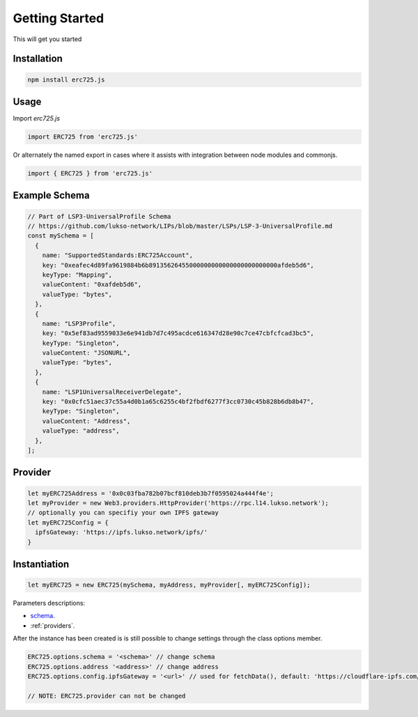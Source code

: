 .. _getting-started:

==================================================
Getting Started
==================================================

This will get you started

--------------------------------------------------
Installation
--------------------------------------------------

.. code-block:: shell

  npm install erc725.js


--------------------------------------------------
Usage
--------------------------------------------------

Import `erc725.js`

.. code-block:: javascript

  import ERC725 from 'erc725.js'

Or alternately the named export in cases where it assists with integration between node modules and commonjs.

.. code-block:: javascript

  import { ERC725 } from 'erc725.js'


--------------------------------------------------
Example Schema
--------------------------------------------------
.. code-block:: javascript

  // Part of LSP3-UniversalProfile Schema
  // https://github.com/lukso-network/LIPs/blob/master/LSPs/LSP-3-UniversalProfile.md
  const mySchema = [
    {
      name: "SupportedStandards:ERC725Account",
      key: "0xeafec4d89fa9619884b6b89135626455000000000000000000000000afdeb5d6",
      keyType: "Mapping",
      valueContent: "0xafdeb5d6",
      valueType: "bytes",
    },
    {
      name: "LSP3Profile",
      key: "0x5ef83ad9559033e6e941db7d7c495acdce616347d28e90c7ce47cbfcfcad3bc5",
      keyType: "Singleton",
      valueContent: "JSONURL",
      valueType: "bytes",
    },
    {
      name: "LSP1UniversalReceiverDelegate",
      key: "0x0cfc51aec37c55a4d0b1a65c6255c4bf2fbdf6277f3cc0730c45b828b6db8b47",
      keyType: "Singleton",
      valueContent: "Address",
      valueType: "address",
    },
  ];


--------------------------------------------------
Provider
--------------------------------------------------

.. code-block:: javascript
  
  let myERC725Address = '0x0c03fba782b07bcf810deb3b7f0595024a444f4e';
  let myProvider = new Web3.providers.HttpProvider('https://rpc.l14.lukso.network');
  // optionally you can specifiy your own IPFS gateway
  let myERC725Config = {
    ipfsGateway: 'https://ipfs.lukso.network/ipfs/'
  }

--------------------------------------------------
Instantiation
--------------------------------------------------

.. code-block:: javascript

    let myERC725 = new ERC725(mySchema, myAddress, myProvider[, myERC725Config]);


Parameters descriptions:

* `schema <https://github.com/lukso-network/LIPs/blob/master/LSPs/LSP-2-ERC725YJSONSchema.md>`_.
* :ref:`providers`.

After the instance has been created is is still possible to change settings through the class options member.

.. code-block:: javascript 

    ERC725.options.schema = '<schema>' // change schema
    ERC725.options.address '<address>' // change address
    ERC725.options.config.ipfsGateway = '<url>' // used for fetchData(), default: 'https://cloudflare-ipfs.com/ipfs/'
    
    // NOTE: ERC725.provider can not be changed
